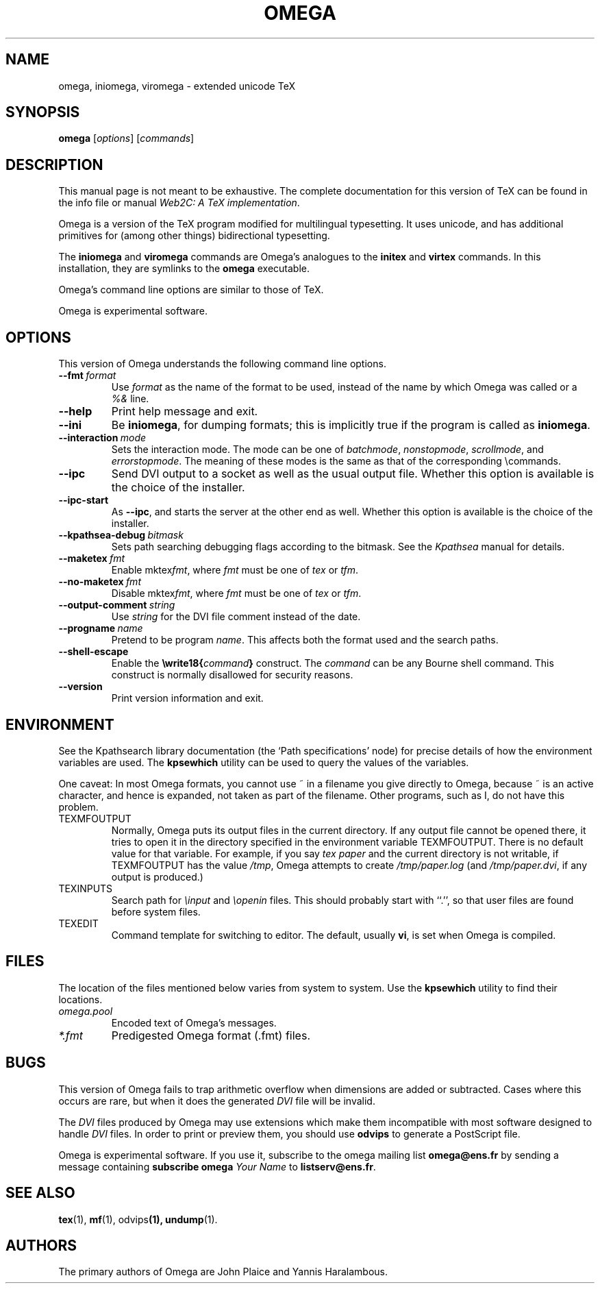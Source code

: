 .TH OMEGA 1 "27 December 1997" "Web2C @VERSION@"
.\"=====================================================================
.if t .ds TX \fRT\\h'-0.1667m'\\v'0.20v'E\\v'-0.20v'\\h'-0.125m'X\fP
.if n .ds TX TeX
.ie t .ds OX \fIT\v'+0.25m'E\v'-0.25m'X\fP\" for troff
.el .ds OX TeX\" for nroff
.\" the same but obliqued
.\" BX definition must follow TX so BX can use TX
.if t .ds BX \fRB\s-2IB\s0\fP\*(TX
.if n .ds BX BibTeX
.\" LX definition must follow TX so LX can use TX
.if t .ds LX \fRL\\h'-0.36m'\\v'-0.15v'\s-2A\s0\\h'-0.15m'\\v'0.15v'\fP\*(TX
.if n .ds LX LaTeX
.if t .ds AX \fRA\\h'-0.1667m'\\v'0.20v'M\\v'-0.20v'\\h'-0.125m'S\fP\*(TX
.if n .ds AX AmSTeX
.if t .ds AY \fRA\\h'-0.1667m'\\v'0.20v'M\\v'-0.20v'\\h'-0.125m'S\fP\*(LX
.if n .ds AY AmSLaTeX
.\"=====================================================================
.SH NAME
omega, iniomega, viromega \- extended unicode TeX
.SH SYNOPSIS
.B omega
.RI [ options ]
.RI [ commands ]
.\"=====================================================================
.SH DESCRIPTION
This manual page is not meant to be exhaustive.  The complete
documentation for this version of \*(TX can be found in the info file
or manual
.IR "Web2C: A TeX implementation" .
.PP
Omega is a version of the \*(TX program modified for multilingual
typesetting.  It uses unicode, and has additional primitives for
(among other things) bidirectional typesetting.
.PP
The
.B iniomega
and
.B viromega
commands are Omega's analogues to the
.B initex
and
.B virtex
commands.  In this installation, they are symlinks to the
.B omega
executable.
.PP
Omega's command line options are similar to those of \*(TX.
.PP
Omega is experimental software.
.\"=====================================================================
.SH OPTIONS
This version of Omega understands the following command line options.
.TP
.BI --fmt \ format
.rb
Use
.I format
as the name of the format to be used, instead of the name by which
Omega was called or a
.I %&
line.
.TP
.B --help
.rb
Print help message and exit.
.TP
.B --ini
.rb
Be
.BR iniomega ,
for dumping formats; this is implicitly true if the program is called
as
.BR iniomega .
.TP
.BI --interaction \ mode
.rb
Sets the interaction mode.  The mode can be one of
.IR batchmode ,
.IR nonstopmode ,
.IR scrollmode ,
and
.IR errorstopmode .
The meaning of these modes is the same as that of the corresponding
\ecommands.
.TP
.B --ipc
.rb
Send DVI output to a socket as well as the usual output file.  Whether
this option is available is the choice of the installer.
.TP
.B --ipc-start
.rb
As
.BR --ipc ,
and starts the server at the other end as well.  Whether this option
is available is the choice of the installer.
.TP
.BI --kpathsea-debug \ bitmask
.rb
Sets path searching debugging flags according to the bitmask.  See the
.I Kpathsea
manual for details.
.TP
.BI --maketex \ fmt
.rb
Enable
.RI mktex fmt ,
where
.I fmt
must be one of
.I tex
or
.IR tfm .
.TP
.BI --no-maketex \ fmt
.rb
Disable
.RI mktex fmt ,
where
.I fmt
must be one of
.I tex
or
.IR tfm .
.TP
.BI --output-comment \ string
.rb
Use
.I string
for the DVI file comment instead of the date.
.TP
.BI --progname \ name
.rb
Pretend to be program
.IR name .
This affects both the format used and the search paths.
.TP
.B --shell-escape
.rb
Enable the
.BI \ewrite18{ command }
construct.  The
.I command
can be any Bourne shell command.  This construct is normally
disallowed for security reasons.
.TP
.B --version
.rb
Print version information and exit.
.\"=====================================================================
.SH ENVIRONMENT
See the Kpathsearch library documentation (the `Path specifications'
node) for precise details of how the environment variables are used.
The
.B kpsewhich
utility can be used to query the values of the variables.
.PP
One caveat: In most Omega formats, you cannot use ~ in a filename you
give directly to Omega, because ~ is an active character, and hence is
expanded, not taken as part of the filename.  Other programs, such as
\*(MF, do not have this problem.
.PP
.TP
TEXMFOUTPUT
Normally, Omega puts its output files in the current directory.  If
any output file cannot be opened there, it tries to open it in the
directory specified in the environment variable TEXMFOUTPUT.
There is no default value for that variable.  For example, if you say
.I tex paper
and the current directory is not writable, if TEXMFOUTPUT has
the value
.IR /tmp ,
Omega attempts to create
.I /tmp/paper.log
(and
.IR /tmp/paper.dvi ,
if any output is produced.)
.TP
TEXINPUTS
Search path for
.I \einput
and
.I \eopenin
files.
This should probably start with ``.'', so
that user files are found before system files.
.TP
TEXEDIT
Command template for switching to editor.  The default, usually
.BR vi ,
is set when Omega is compiled.
.\"=====================================================================
.SH FILES
The location of the files mentioned below varies from system to
system.  Use the
.B kpsewhich
utility to find their locations.
.TP
.I omega.pool
Encoded text of Omega's messages.
.TP
.I *.fmt
Predigested Omega format (.\|fmt) files.
.br
.\"=====================================================================
.SH BUGS
This version of Omega fails to trap arithmetic overflow when
dimensions are added or subtracted.  Cases where this occurs are rare,
but when it does the generated
.I DVI
file will be invalid.
.PP
The
.I DVI
files produced by Omega may use extensions which make them incompatible
with most software designed to handle
.I DVI
files.  In order to print or preview them, you should use
.B odvips
to generate a PostScript file.
.PP
Omega is experimental software.  If you use it, subscribe to the omega
mailing list
.B omega@ens.fr
by sending a message containing
.B subscribe omega
.I Your Name
to
.BR  listserv@ens.fr .
.\"=====================================================================
.SH "SEE ALSO"
.BR tex (1),
.BR mf (1),
.RB odvips (1),
.BR undump (1).
.\"=====================================================================
.SH AUTHORS
The primary authors of Omega are John Plaice and Yannis Haralambous.
